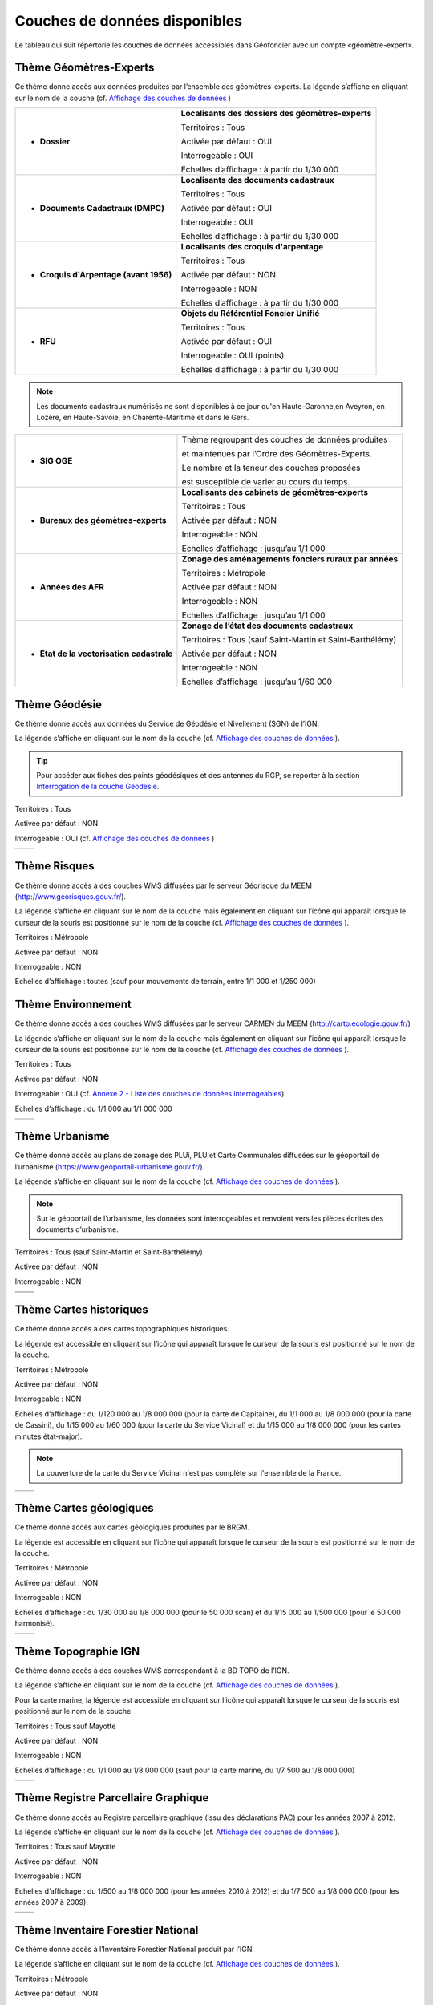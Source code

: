 Couches de données disponibles
==============================

Le tableau qui suit répertorie les couches de données accessibles dans Géofoncier avec un compte «géomètre-expert».

Thème Géomètres-Experts
-----------------------

Ce thème donne accès aux données produites par l’ensemble des géomètres-experts.
La légende s’affiche en cliquant sur le nom de la couche (cf. `Affichage des couches de données <interface.html#gestion-de-l-affichage-des-couches-de-donnees>`_ )

.. image:: _static/images/image841.png
	:align: center


+-------------------------------------------+-----------------------------------------------------+
|  * **Dossier**                            |   **Localisants des dossiers des géomètres-experts**|
|                                           |						 	  |
|  .. image:: _static/images/image692.png   |   Territoires : Tous				  |
|    :align: center                         |                 					  |
|                                           |   Activée par défaut : OUI			  |
|                                           |                                                     |
|                                           |   Interrogeable : OUI				  |
|                                           |                                                     |
|                                           |   Echelles d’affichage : à partir du 1/30 000       |
+-------------------------------------------+-----------------------------------------------------+
|  * **Documents Cadastraux (DMPC)**        |   **Localisants des documents cadastraux**       	  |
|				   	    |							  |
|  .. image:: _static/images/image842.png   |   Territoires : Tous               		  |
|    :align: center                         |                                                     |
|					    |						  	  |
|                                           |   Activée par défaut : OUI                          |
|                                           |          						  |
|                                           |   Interrogeable : OUI                               |
|                                           |                                                     |
|                                           |   Echelles d’affichage : à partir du 1/30 000       |
+-------------------------------------------+-----------------------------------------------------+
|  * **Croquis d'Arpentage (avant 1956)**   |   **Localisants des croquis d'arpentage**           |
|                                           |							  |
|  .. image:: _static/images/image843.png   |   Territoires : Tous                                |
|    :align: center                         |  							  |
|					    |							  |
|                                           |   Activée par défaut : NON    			  |
|                                           | 							  |
|                                           |   Interrogeable : NON				  |
|					    |							  |
|                                           |   Echelles d’affichage : à partir du 1/30 000       |
+-------------------------------------------+-----------------------------------------------------+
|  * **RFU**                                |   **Objets du Référentiel Foncier Unifié**          |
|                                           |							  |
|  .. image:: _static/images/image693.png   |   Territoires : Tous  				  |
|    :align: center                         |                                                     |
|                                           |   Activée par défaut : OUI                          |
|                                           |                                     		  |
|                                           |   Interrogeable : OUI (points)                      |
|                                           |                                               	  |
|                                           |   Echelles d’affichage : à partir du 1/30 000       |
|					    |							  |
+-------------------------------------------+-----------------------------------------------------+

.. note:: Les documents cadastraux numérisés ne sont disponibles à ce jour qu'en Haute-Garonne,en Aveyron, en Lozère, en Haute-Savoie, en Charente-Maritime et dans le Gers.

+-------------------------------------------+-------------------------------------------------------------+
|  * **SIG OGE**                            |   Thème regroupant des couches de données produites         |
|                                           |                                                             |
|                                           |   et maintenues par l’Ordre des Géomètres-Experts.          |
|                                           |                                                             |
|                                           |   Le nombre et la teneur des couches proposées              |
|                                           |                                                             |
|                                           |   est susceptible de varier au cours du temps.              |
|                                           |                                                             |
+-------------------------------------------+-------------------------------------------------------------+
|  * **Bureaux des géomètres-experts**      |   **Localisants des cabinets de géomètres-experts**         |
|                                           |                                                             |
|  .. image:: _static/images/image696.png   |   Territoires : Tous                                        |
|    :align: center                         |                                                             |
|                                           |   Activée par défaut : NON                                  |
|                                           |                                                             |
|                                           |   Interrogeable : NON                                       | 
|                                           |                                                             |
|                                           |   Echelles d’affichage : jusqu’au 1/1 000                   |
+-------------------------------------------+-------------------------------------------------------------+
|  * **Années des AFR**                     |   **Zonage des aménagements fonciers ruraux par années**    |
|                                           |                                                             |
|  .. image:: _static/images/image697.png   |   Territoires : Métropole                                   |
|    :align: center                         |                                                             |
|                                           |   Activée par défaut : NON                                  |
|                                           |                                                             |
|                                           |   Interrogeable : NON                                       | 
|                                           |                                                             |
|                                           |   Echelles d’affichage : jusqu’au 1/1 000                   |
+-------------------------------------------+-------------------------------------------------------------+
|  * **Etat de la vectorisation cadastrale**|   **Zonage de l’état des documents cadastraux**             |
|                                           |                                                             |
|  .. image:: _static/images/image698.png   |   Territoires : Tous (sauf Saint-Martin et Saint-Barthélémy)|
|    :align: center                         |                                                             |
|                                           |   Activée par défaut : NON                                  |
|                                           |                                                             |
|                                           |   Interrogeable : NON                                       | 
|                                           |                                                             |
|                                           |   Echelles d’affichage : jusqu’au 1/60 000                  |
+-------------------------------------------+-------------------------------------------------------------+


Thème Géodésie
--------------

.. image:: _static/images/image699.png
	:align: right

Ce thème donne accès aux données du Service de Géodésie et Nivellement (SGN) de l’IGN.

La légende s’affiche en cliquant sur le nom de la couche (cf. `Affichage des couches de données <interface.html#gestion-de-l-affichage-des-couches-de-donnees>`_ ).

.. tip:: Pour accéder aux fiches des points géodésiques et des antennes du RGP, se reporter à la section `Interrogation de la couche Géodesie <outils.html#interro-geodesie-interrogation-de-la-couche-geodesie>`_.

Territoires : Tous

Activée par défaut : NON

Interrogeable : OUI (cf. `Affichage des couches de données <interface.html#gestion-de-l-affichage-des-couches-de-donnees>`_ )

+-------------------------------------------+-------------------------------------------+
|  .. image:: _static/images/image703.png   |   .. image:: _static/images/image701.png  |
|    :align: center                         |     :align: center                        |
|    :width: 300                            |     :width: 300                           |
+-------------------------------------------+-------------------------------------------+

Thème Risques
-------------

.. image:: _static/images/image705.png
	:align: right

Ce thème donne accès à des couches WMS diffusées par le serveur Géorisque du MEEM (http://www.georisques.gouv.fr/).

La légende s’affiche en cliquant sur le nom de la couche mais également en cliquant sur l’icône |ico_info| qui apparaît lorsque le curseur de la souris est positionné sur le nom de la couche (cf. `Affichage des couches de données <interface.html#gestion-de-l-affichage-des-couches-de-donnees>`_ ).

Territoires : Métropole

Activée par défaut : NON

Interrogeable : NON

Echelles d’affichage : toutes (sauf pour mouvements de terrain, entre 1/1 000 et 1/250 000)

.. image:: _static/images/image708.png
	:align: center
	:width: 400


Thème Environnement
-------------------

.. image:: _static/images/image710.png
	:align: right

Ce thème donne accès à des couches WMS diffusées par le serveur CARMEN du MEEM (http://carto.ecologie.gouv.fr/)

La légende s’affiche en cliquant sur le nom de la couche mais également en cliquant sur l’icône |ico_info| qui apparaît lorsque le curseur de la souris est positionné sur le nom de la couche (cf. `Affichage des couches de données <interface.html#gestion-de-l-affichage-des-couches-de-donnees>`_ ).

Territoires : Tous

Activée par défaut : NON

Interrogeable : OUI (cf. `Annexe 2 - Liste des couches de données interrogeables <annexes.html#liste-des-couches-de-donnees-interrogeables>`_)

Echelles d’affichage : du 1/1 000 au 1/1 000 000

.. image:: _static/images/image715.png
	:align: center
	:width: 400

+-------------------------------------------+-------------------------------------------+
|  .. image:: _static/images/image713.png   |   .. image:: _static/images/image717.png  |
|    :align: center                         |     :align: center                        |
|    :width: 300                            |     :width: 300                           |
+-------------------------------------------+-------------------------------------------+

Thème Urbanisme
---------------

.. image:: _static/images/image719.png
	:align: center

Ce thème donne accès au plans de zonage des PLUi, PLU et Carte Communales diffusées sur le géoportail de l’urbanisme (https://www.geoportail-urbanisme.gouv.fr/).

La légende s’affiche en cliquant sur le nom de la couche (cf. `Affichage des couches de données <interface.html#gestion-de-l-affichage-des-couches-de-donnees>`_ ).

.. note:: Sur le géoportail de l’urbanisme, les données sont interrogeables et renvoient vers les pièces écrites des documents d’urbanisme.

Territoires : Tous (sauf Saint-Martin et Saint-Barthélémy)

Activée par défaut : NON

Interrogeable : NON

+-------------------------------------------+-------------------------------------------+
|  .. image:: _static/images/image726.png   |   .. image:: _static/images/image724.png  |
|    :align: center                         |     :align: center                        |
|    :width: 300                            |     :width: 300                           |
+-------------------------------------------+-------------------------------------------+
|  .. image:: _static/images/image721.png   |   .. image:: _static/images/image728.png  |
|    :align: center                         |     :align: center                        |
|    :width: 300                            |     :width: 300                           |
+-------------------------------------------+-------------------------------------------+


Thème Cartes historiques
------------------------

.. image:: _static/images/image730.png
	:align: center

Ce thème donne accès à des cartes topographiques historiques.

La légende est accessible en cliquant sur l’icône |ico_info| qui apparaît lorsque le curseur de la souris est positionné sur le nom de la couche.

Territoires : Métropole

Activée par défaut : NON

Interrogeable : NON

Echelles d’affichage : du 1/120 000 au 1/8 000 000 (pour la carte de Capitaine), du 1/1 000 au 1/8 000 000 (pour la carte de Cassini), du 1/15 000 au 1/60 000 (pour la carte du Service Vicinal) et du 1/15 000 au 1/8 000 000 (pour les cartes minutes état-major).

.. note:: La couverture de la carte du Service Vicinal n'est pas complète sur l'ensemble de la France.

+-------------------------------------------+-------------------------------------------+
|  .. image:: _static/images/image734.png   |   .. image:: _static/images/image732.png  |
|    :align: center                         |     :align: center                        |
|    :width: 300                            |     :width: 300                           |
+-------------------------------------------+-------------------------------------------+

Thème Cartes géologiques
------------------------

.. image:: _static/images/image736.png
	:align: center

Ce thème donne accès aux cartes géologiques produites par le BRGM.

La légende est accessible en cliquant sur l’icône |ico_info| qui apparaît lorsque le curseur de la souris est positionné sur le nom de la couche.

Territoires : Métropole

Activée par défaut : NON

Interrogeable : NON

Echelles d’affichage : du 1/30 000 au 1/8 000 000 (pour le 50 000 scan) et du 1/15 000 au 1/500 000 (pour le 50 000 harmonisé).

+-------------------------------------------+-------------------------------------------+
|  .. image:: _static/images/image740.png   |   .. image:: _static/images/image738.png  |
|    :align: center                         |     :align: center                        |
|    :width: 300                            |     :width: 300                           |
+-------------------------------------------+-------------------------------------------+

Thème Topographie IGN
---------------------

.. image:: _static/images/image814.png
	:align: center

Ce thème donne accès à des couches WMS correspondant à la BD TOPO de l’IGN.

La légende s’affiche en cliquant sur le nom de la couche (cf. `Affichage des couches de données <interface.html#gestion-de-l-affichage-des-couches-de-donnees>`_ ).

Pour la carte marine, la légende est accessible en cliquant sur l’icône |ico_info| qui apparaît lorsque le curseur de la souris est positionné sur le nom de la couche.

Territoires : Tous sauf Mayotte

Activée par défaut : NON

Interrogeable : NON

Echelles d’affichage : du 1/1 000 au 1/8 000 000 (sauf pour la carte marine, du 1/7 500 au 1/8 000 000)

+-------------------------------------------+-------------------------------------------+
|  .. image:: _static/images/image746.png   |   .. image:: _static/images/image744.png  |
|    :align: center                         |     :align: center                        |
|    :width: 300                            |     :width: 300                           |
+-------------------------------------------+-------------------------------------------+


Thème Registre Parcellaire Graphique
------------------------------------

.. image:: _static/images/image748.png
	:align: center

Ce thème donne accès au Registre parcellaire graphique (issu des déclarations PAC) pour les années 2007 à 2012.

La légende s’affiche en cliquant sur le nom de la couche (cf. `Affichage des couches de données <interface.html#gestion-de-l-affichage-des-couches-de-donnees>`_ ).

Territoires : Tous sauf Mayotte

Activée par défaut : NON

Interrogeable : NON

Echelles d’affichage : du 1/500 au 1/8 000 000 (pour les années 2010 à 2012) et du 1/7 500 au 1/8 000 000 (pour les années 2007 à 2009).

+-------------------------------------------+-------------------------------------------+
|  .. image:: _static/images/image752.png   |   .. image:: _static/images/image750.png  |
|    :align: center                         |     :align: center                        |
|    :width: 300                            |     :width: 300                           |
+-------------------------------------------+-------------------------------------------+


Thème Inventaire Forestier National
-----------------------------------

.. image:: _static/images/image754.png
	:align: center

Ce thème donne accès à l’Inventaire Forestier National produit par l’IGN

La légende s’affiche en cliquant sur le nom de la couche (cf. `Affichage des couches de données <interface.html#gestion-de-l-affichage-des-couches-de-donnees>`_ ).

Territoires : Métropole

Activée par défaut : NON

Interrogeable : NON

Echelles d’affichage : du 1/1 000 au 1/8 000 000

+-------------------------------------------+-------------------------------------------+
|  .. image:: _static/images/image758.png   |   .. image:: _static/images/image756.png  |
|    :align: center                         |     :align: center                        |
|    :width: 300                            |     :width: 300                           |
+-------------------------------------------+-------------------------------------------+


Thème Occupation du sol
-----------------------

.. image:: _static/images/image760.png
	:align: center

.. image:: _static/images/image764.png
	:align: left
	:width: 280

Ce thème donne accès à deux informations:

- le taux d’imperméabilisation des sols en 2006

- un état des lieux de l’occupation du sol réalisé par télédétection (programme européen Corine Land Cover) (visible du 1/2 000 000 au 1/60 000)

La légende s’affiche en cliquant sur le nom de la couche (cf. `Affichage des couches de données <interface.html#gestion-de-l-affichage-des-couches-de-donnees>`_ ).

Territoires : Métropole, Réunion, Guyane, Martinique, Guadeloupe

Activée par défaut : NON

Interrogeable : NON

Echelles d’affichage : du 1/60 000 au 1/2 000 000 (pour Corine Land Cover)

+-------------------------------------------+-------------------------------------------+
|  .. image:: _static/images/image762.png   |   .. image:: _static/images/image766.png  |
|    :align: center                         |     :align: center                        |
|    :width: 300                            |     :width: 300                           |
+-------------------------------------------+-------------------------------------------+

Thème Protection du patrimoine
------------------------------

.. image:: _static/images/image768.png
	:align: left

Ce thème donne accès à des couches de zonages issues l’Atlas des Patrimoines du Ministère de la Culture et de la communication (http://atlas.patrimoines.culture.fr/).

La légende s’affiche en cliquant sur le nom de la couche mais également en cliquant sur l’icône |ico_info| qui apparaît lorsque le curseur de la souris est positionné sur le nom de la couche (cf. `Affichage des couches de données <interface.html#gestion-de-l-affichage-des-couches-de-donnees>`_ ). 

.. note:: A la date de rédaction de ce document, des données sont diffusées pour seulement une partie des départements.

Territoires : Métropole et Réunion

Activée par défaut : NON

Interrogeable : NON

Echelles d’affichage : du 1/4 000 au 1/250 000

.. image:: _static/images/image770.png
	:align: center
	:width: 500

.. image:: _static/images/image772.png
	:align: center
	:width: 500

Thème Plans topographiques
--------------------------

.. image:: _static/images/image774.png
	:align: center

Ce thème donne accès à des plans topographiques.

.. note:: Les plans proposés en consultation proviennent des démarches Open Data des villes. A ce jour, seul le plan topographique de la ville de Paris est disponible.

Territoires : Métropole

Activée par défaut : NON

Interrogeable : NON

Echelles d’affichage : du 1/500 au 1/1 000

.. image:: _static/images/image776.png
	:align: center
	:width: 500

.. image:: _static/images/image778.png
	:align: center
	:width: 500

Thème PCI-Vecteur
-----------------

.. image:: _static/images/image780.png
	:align: center

Ce thème donne accès aux plans cadastraux PCI-Vecteur

.. warning:: A Saint-Martin et Saint-Barthélemy, le PCI-Vecteur est très mal géo-référencé.

La légende est accessible en cliquant sur l’icône |ico_info| qui apparaît lorsque le curseur de la souris est positionné sur le nom de la couche.

Territoires : Tous

Activée par défaut : NON

Interrogeable : NON

Echelles d’affichage : du 1/500 au 1/7 500

.. image:: _static/images/image784.png
	:align: center
	:width: 500

Thème Opendata
--------------

.. image:: _static/images/image786.png
	:align: right

Ce thème donne accès à deux données OpenData:

* le rendu Mapnik de la base de données OpenStreetMap

* des photographies aériennes faites par la société Mapbox


.. note:: OpenStreetMap est une base de données géographique libre fonctionnant sur le modèle de l’encyclopédie Wikipédia.

	Tout le monde peut y contribuer.

	Plus d’informations sur http://www.openstreetmap.org/

Territoires : Tous

Activée par défaut : NON

Interrogeable : NON

Fréquence de la mise à jourdu rendu Mapnik : toutes les 15 minutes

Echelles d’affichage : jusqu’au 1/2 000 (pour le rendu Mapnik) et
jusqu’au 1/1 000 (pour la photographie aérienne Mapbox)

+-------------------------------------------+-------------------------------------------+
|  .. image:: _static/images/image790.png   |   .. image:: _static/images/image788.png  |
|    :align: center                         |     :align: center                        |
|    :width: 300                            |     :width: 300                           |
+-------------------------------------------+-------------------------------------------+


Thème Géoportail IGN
--------------------

Ce thème donne accès aux données issues du Référentiel à Grande Échelle (RGE) de l’IGN.

.. image:: _static/images/image792.png
	:align: center


* **Limites administratives**

.. image:: _static/images/image794.png
	:align: left
	:width: 250

Limites administratives issues de la BD Carto. L’épaisseur et la couleur du trait varient en fonction du niveau administratif: région, département, arrondissement, canton et commune.

La légende s’affiche en cliquant sur le nom de la couche mais également en cliquant sur l’icône qui apparaît lorsque le curseur de la souris est positionné sur le nom de la couche (cf. `Affichage des couches de données <interface.html#gestion-de-l-affichage-des-couches-de-donnees>`_ ).

Territoires : Tous (sauf Mayotte et Guyane)

Activée par défaut : NON

Interrogeable : NON

Echelles d’affichage : jusqu’au 1/1 000

* **Cartes IGN**

.. image:: _static/images/image796.png
	:align: left
	:width: 250

Cartes produites par l’IGN comprenant notammentles cartes au 1/100 000 (TOP 100) et carte au 1/25 000 (série bleue). Le type de carte affiché est fonction de l’échelle.

La légende est accessible en cliquant sur l’icône qui apparaît lorsque le curseur de la souris est positionné sur le nom de la couche.

Territoires : Tous

Activée par défaut : OUI avec transparence

Interrogeable : NON

Echelles d’affichage : jusqu’au 1/2 000

* Photographies aériennes IGN

.. image:: _static/images/image798.png
	:align: left
	:width: 250

Photographies satellitaires ou BD Ortho de l’IGN suivant l’échelle d’affichage

Pour connaître le millésime de la BD Ortho sur un département, il suffit de cliquer sur l’icône qui apparaît lorsque le curseur de la souris est positionné sur le nom de la couche.

Territoires : Tous

Activée par défaut : OUI

Interrogeable : NON

Echelles d’affichage : jusqu’au 1/1 000


* **Photographies IGN 2006-2010**

.. image:: _static/images/image800.png
	:align: left
	:width: 200

Photographies BD Ortho de l’IGN années 2006-2010

Territoires : Métropole

Activée par défaut : NON

Interrogeable : NON

Echelles d’affichage : du 1/1 000 au 1/250 000


* **Photographies IGN 2000-2005**

.. image:: _static/images/image802.png
	:align: left
	:width: 200

Photographies BD Ortho de l’IGN années 2000-2005

Territoires : Métropole

Activée par défaut : NON

Interrogeable : NON

Echelles d’affichage : du 1/1 000 au 1/250 000

* **BD Parcellaire IGN**

.. image:: _static/images/image804.png
	:align: left
	:width: 250

Visualisation de la BD Parcellaire de l’IGN

Pour connaître le millésime de la BD Ortho sur votre département, vous pouvez cliquer sur l’icône qui apparaît lorsque le curseur de la souris est positionné sur le nom de la couche.

Territoires : Tous (sauf Mayotte et Guyane)

Activée par défaut : OUI avec transparence

Interrogeable : NON mais permet la localisation à la parcelle (cf. `Fonctions de localisation <interface.html#fonctions-de-localisation>`_)

Echelles d’affichage : à partir du 1/60 000 jusqu’au 1/1 000



Thème SIAGE
-----------

.. image:: _static/images/image807.png
	:align: center


Ce thème donne accès à des données produites par la société SIAGE.

Territoires : Guyane

Activée par défaut : NON

Interrogeable : NON

Echelles d’affichage : du 1/500 au 1/2 000 000 (pour l’Orthoguyane 30cm) et du 1/1 000 au 1/2 000 000 (pour les Orthoguyane 60 cm et 75cm)

.. image:: _static/images/image809.png
	:align: center
	:width: 500

Thème Littoral
--------------

.. image:: _static/images/image811.png
	:align: center

Ce thème donne accès à la zone des 50 pas géométriques.

Territoires : Réunion

Activée par défaut : NON

Interrogeable : NON

Echelles d’affichage : du 1/1 000 au 1/500 000


.. |ico_info| image:: _static/images/image167.png
